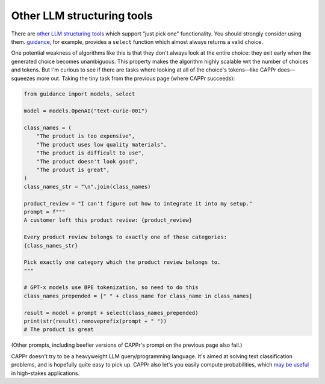 Other LLM structuring tools
===========================

There are `other LLM structuring tools
<https://www.reddit.com/r/LocalLLaMA/comments/17a4zlf/reliable_ways_to_get_structured_output_from_llms/>`_
which support "just pick one" functionality. You should strongly consider using them.
`guidance <https://github.com/guidance-ai/guidance>`_, for example, provides a
``select`` function which almost always returns a valid choice.

One potential weakness of algorithms like this is that they don't always look at the
entire choice: they exit early when the generated choice becomes unambiguous. This
property makes the algorithm highly scalable wrt the number of choices and tokens. But
I'm curious to see if there are tasks where looking at all of the choice's tokens—like
CAPPr does—squeezes more out. Taking the tiny task from the previous page (where CAPPr
succeeds):

.. code:: python

   from guidance import models, select

   model = models.OpenAI("text-curie-001")

   class_names = (
       "The product is too expensive",
       "The product uses low quality materials",
       "The product is difficult to use",
       "The product doesn't look good",
       "The product is great",
   )
   class_names_str = "\n".join(class_names)

   product_review = "I can't figure out how to integrate it into my setup."
   prompt = f"""
   A customer left this product review: {product_review}

   Every product review belongs to exactly one of these categories:
   {class_names_str}

   Pick exactly one category which the product review belongs to.
   """

   # GPT-x models use BPE tokenization, so need to do this
   class_names_prepended = [" " + class_name for class_name in class_names]

   result = model + prompt + select(class_names_prepended)
   print(str(result).removeprefix(prompt + " "))
   # The product is great

(Other prompts, including beefier versions of CAPPr's prompt on the previous page also
fail.)

CAPPr doesn't try to be a heavyweight LLM query/programming language. It's aimed at
solving text classification problems, and is hopefully quite easy to pick up. CAPPr also
let's you easily compute probabilities, which `may be useful
<https://cappr.readthedocs.io/en/latest/why_probability.html>`_ in high-stakes
applications.

